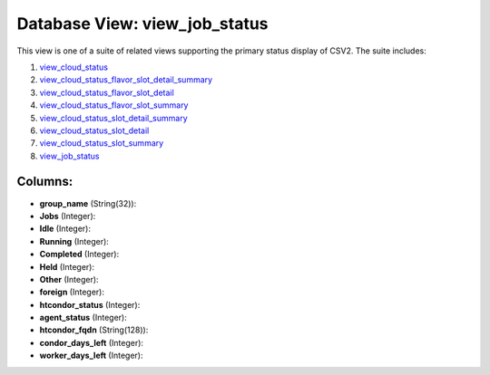 .. File generated by /opt/cloudscheduler/utilities/schema_doc - DO NOT EDIT
..
.. To modify the contents of this file:
..   1. edit the template file ".../cloudscheduler/docs/schema_doc/views/view_job_status.yaml"
..   2. run the utility ".../cloudscheduler/utilities/schema_doc"
..

Database View: view_job_status
==============================

.. _view_cloud_status: https://cloudscheduler.readthedocs.io/en/latest/_architecture/_data_services/_database/_views/view_cloud_status.html

.. _view_cloud_status_flavor_slot_detail_summary: https://cloudscheduler.readthedocs.io/en/latest/_architecture/_data_services/_database/_views/view_cloud_status_flavor_slot_detail_summary.html

.. _view_cloud_status_flavor_slot_detail: https://cloudscheduler.readthedocs.io/en/latest/_architecture/_data_services/_database/_views/view_cloud_status_flavor_slot_detail.html

.. _view_cloud_status_flavor_slot_summary: https://cloudscheduler.readthedocs.io/en/latest/_architecture/_data_services/_database/_views/view_cloud_status_flavor_slot_summary.html

.. _view_cloud_status_slot_detail_summary: https://cloudscheduler.readthedocs.io/en/latest/_architecture/_data_services/_database/_views/view_cloud_status_slot_detail_summary.html

.. _view_cloud_status_slot_detail: https://cloudscheduler.readthedocs.io/en/latest/_architecture/_data_services/_database/_views/view_cloud_status_slot_detail.html

.. _view_cloud_status_slot_summary: https://cloudscheduler.readthedocs.io/en/latest/_architecture/_data_services/_database/_views/view_cloud_status_slot_summary.html

.. _view_job_status: https://cloudscheduler.readthedocs.io/en/latest/_architecture/_data_services/_database/_views/view_job_status.html

This view is one of a suite of related views supporting the
primary status display of CSV2. The suite includes:

#. view_cloud_status_

#. view_cloud_status_flavor_slot_detail_summary_

#. view_cloud_status_flavor_slot_detail_

#. view_cloud_status_flavor_slot_summary_

#. view_cloud_status_slot_detail_summary_

#. view_cloud_status_slot_detail_

#. view_cloud_status_slot_summary_

#. view_job_status_


Columns:
^^^^^^^^

* **group_name** (String(32)):


* **Jobs** (Integer):


* **Idle** (Integer):


* **Running** (Integer):


* **Completed** (Integer):


* **Held** (Integer):


* **Other** (Integer):


* **foreign** (Integer):


* **htcondor_status** (Integer):


* **agent_status** (Integer):


* **htcondor_fqdn** (String(128)):


* **condor_days_left** (Integer):


* **worker_days_left** (Integer):


